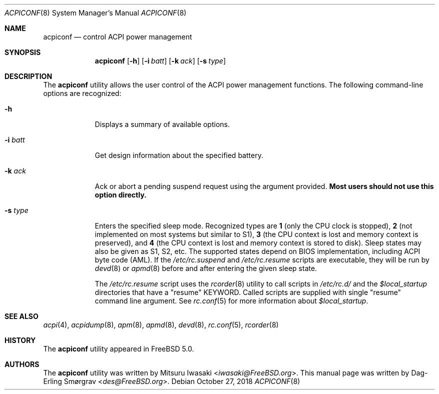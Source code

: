 .\"-
.\" Copyright (c) 2000 Dag-Erling Coïdan Smørgrav
.\" All rights reserved.
.\"
.\" Redistribution and use in source and binary forms, with or without
.\" modification, are permitted provided that the following conditions
.\" are met:
.\" 1. Redistributions of source code must retain the above copyright
.\"    notice, this list of conditions and the following disclaimer
.\"    in this position and unchanged.
.\" 2. Redistributions in binary form must reproduce the above copyright
.\"    notice, this list of conditions and the following disclaimer in the
.\"    documentation and/or other materials provided with the distribution.
.\" 3. The name of the author may not be used to endorse or promote products
.\"    derived from this software without specific prior written permission.
.\"
.\" THIS SOFTWARE IS PROVIDED BY THE AUTHOR ``AS IS'' AND ANY EXPRESS OR
.\" IMPLIED WARRANTIES, INCLUDING, BUT NOT LIMITED TO, THE IMPLIED WARRANTIES
.\" OF MERCHANTABILITY AND FITNESS FOR A PARTICULAR PURPOSE ARE DISCLAIMED.
.\" IN NO EVENT SHALL THE AUTHOR BE LIABLE FOR ANY DIRECT, INDIRECT,
.\" INCIDENTAL, SPECIAL, EXEMPLARY, OR CONSEQUENTIAL DAMAGES (INCLUDING, BUT
.\" NOT LIMITED TO, PROCUREMENT OF SUBSTITUTE GOODS OR SERVICES; LOSS OF USE,
.\" DATA, OR PROFITS; OR BUSINESS INTERRUPTION) HOWEVER CAUSED AND ON ANY
.\" THEORY OF LIABILITY, WHETHER IN CONTRACT, STRICT LIABILITY, OR TORT
.\" (INCLUDING NEGLIGENCE OR OTHERWISE) ARISING IN ANY WAY OUT OF THE USE OF
.\" THIS SOFTWARE, EVEN IF ADVISED OF THE POSSIBILITY OF SUCH DAMAGE.
.\"
.\" $FreeBSD: releng/12.1/usr.sbin/acpi/acpiconf/acpiconf.8 340965 2018-11-26 13:23:10Z eugen $
.\"
.Dd October 27, 2018
.Dt ACPICONF 8
.Os
.Sh NAME
.Nm acpiconf
.Nd control ACPI power management
.Sh SYNOPSIS
.Nm
.Op Fl h
.Op Fl i Ar batt
.Op Fl k Ar ack
.Op Fl s Ar type
.Sh DESCRIPTION
The
.Nm
utility allows the user control of the ACPI power management
functions.
The following command-line options are recognized:
.Bl -tag -width ".Fl s Ar type"
.It Fl h
Displays a summary of available options.
.It Fl i Ar batt
Get design information about the specified battery.
.It Fl k Ar ack
Ack or abort a pending suspend request using the argument provided.
.Sy Most users should not use this option directly.
.It Fl s Ar type
Enters the specified sleep mode.
Recognized types are
.Cm 1
(only the CPU clock is stopped),
.Cm 2
(not implemented on most systems but similar to S1),
.Cm 3
(the CPU context is lost and memory context is preserved),
and
.Cm 4
(the CPU context is lost and memory context is stored to disk).
Sleep states may also be given as S1, S2, etc.
The supported states depend on BIOS implementation, including ACPI
byte code (AML).
If the
.Pa /etc/rc.suspend
and
.Pa /etc/rc.resume
scripts are executable, they will be run by
.Xr devd 8
or
.Xr apmd 8
before and after entering the given sleep state.
.Pp
The
.Pa /etc/rc.resume
script uses the
.Xr rcorder 8
utility to call scripts in
.Pa /etc/rc.d/
and the
.Va $local_startup
directories that have a "resume" KEYWORD.
Called scripts are supplied with single "resume"
command line argument. See
.Xr rc.conf 5
for more information about
.Va $local_startup .
.El
.Sh SEE ALSO
.Xr acpi 4 ,
.Xr acpidump 8 ,
.Xr apm 8 ,
.Xr apmd 8 ,
.Xr devd 8 ,
.Xr rc.conf 5 ,
.Xr rcorder 8
.Sh HISTORY
The
.Nm
utility appeared in
.Fx 5.0 .
.Sh AUTHORS
.An -nosplit
The
.Nm
utility was written by
.An Mitsuru Iwasaki Aq Mt iwasaki@FreeBSD.org .
This manual page was written by
.An Dag-Erling Sm\(/orgrav Aq Mt des@FreeBSD.org .
